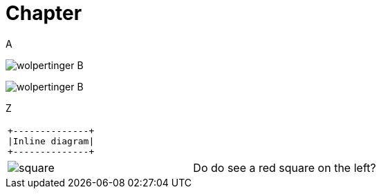 = Chapter

A

image:wolpertinger.jpg[] B

image:wolpertinger.jpg[] B

Z

[separator=¦]
|===
a¦[ditaa, "inline-diag"]
....
+--------------+
|Inline diagram|
+--------------+
....
|===

[cols="1,1"]
|===
a|image:square.png[]
a|Do do see a red square on the left?
|===
